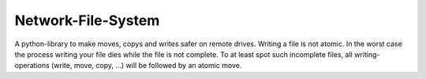 Network-File-System
===================
|BlackStyle|

A python-library to make moves, copys and writes safer on remote drives.
Writing a file is not atomic. In the worst case the process writing your file
dies while the file is not complete. To at least spot such incomplete files,
all writing-operations (write, move, copy, ...) will be followed by an
atomic move.

.. |BlackStyle| image:: https://img.shields.io/badge/code%20style-black-000000.svg
   :target: https://github.com/psf/black
